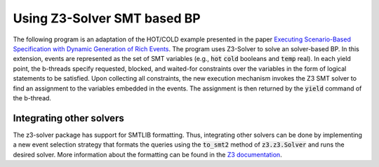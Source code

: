 Using Z3-Solver SMT based BP
++++++++++++++++++++++++++++

The following program is an adaptation of the HOT/COLD example presented in the paper `Executing Scenario-Based Specification with Dynamic Generation of Rich Events <https://www.wisdom.weizmann.ac.il/~dharel/papers/CCIS2019RichEvents.pdf>`_.
The program uses Z3-Solver to solve an solver-based BP.
In this extension, events are represented as the set of SMT variables (e.g., :code:`hot` :code:`cold` booleans and :code:`temp` real).
In each yield point, the b-threads specify requested, blocked, and waited-for constraints over the variables in the form of logical statements to be satisfied.
Upon collecting all constraints, the new execution mechanism invokes the Z3 SMT solver to find an assignment to the variables embedded in the events.
The assignment is then returned by the :code:`yield` command of the b-thread.

.. literalinclude :: ../../examples/hot_cold_smt.py

+++++++++++++++++++++++++
Integrating other solvers
+++++++++++++++++++++++++
The z3-solver package has support for SMTLIB formatting.
Thus, integrating other solvers can be done by implementing a new event selection strategy that formats the queries using the :code:`to_smt2` method of  :code:`z3.z3.Solver` and runs the desired solver.
More information about the formatting can be found in the `Z3 documentation <https://z3prover.github.io/api/html/namespacez3py.html>`_.